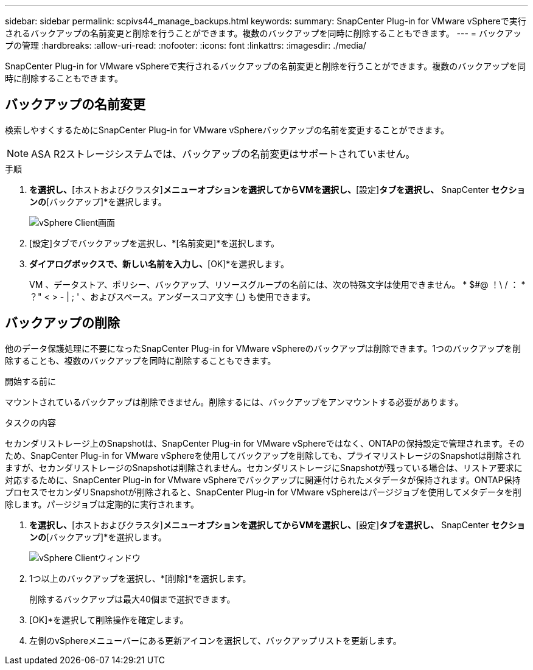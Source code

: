 ---
sidebar: sidebar 
permalink: scpivs44_manage_backups.html 
keywords:  
summary: SnapCenter Plug-in for VMware vSphereで実行されるバックアップの名前変更と削除を行うことができます。複数のバックアップを同時に削除することもできます。 
---
= バックアップの管理
:hardbreaks:
:allow-uri-read: 
:nofooter: 
:icons: font
:linkattrs: 
:imagesdir: ./media/


[role="lead"]
SnapCenter Plug-in for VMware vSphereで実行されるバックアップの名前変更と削除を行うことができます。複数のバックアップを同時に削除することもできます。



== バックアップの名前変更

検索しやすくするためにSnapCenter Plug-in for VMware vSphereバックアップの名前を変更することができます。


NOTE: ASA R2ストレージシステムでは、バックアップの名前変更はサポートされていません。

.手順
. [メニュー]*を選択し、*[ホストおよびクラスタ]*メニューオプションを選択してからVMを選択し、*[設定]*タブを選択し、* SnapCenter [VMware vSphereプラグイン]*セクションの*[バックアップ]*を選択します。
+
image:scv50_image1.png["vSphere Client画面"]

. [設定]タブでバックアップを選択し、*[名前変更]*を選択します。
. [バックアップの名前変更]*ダイアログボックスで、新しい名前を入力し、*[OK]*を選択します。
+
VM 、データストア、ポリシー、バックアップ、リソースグループの名前には、次の特殊文字は使用できません。 * $#@ ！\ / ： * ？" < > - | ; ' 、およびスペース。アンダースコア文字 (_) も使用できます。





== バックアップの削除

他のデータ保護処理に不要になったSnapCenter Plug-in for VMware vSphereのバックアップは削除できます。1つのバックアップを削除することも、複数のバックアップを同時に削除することもできます。

.開始する前に
マウントされているバックアップは削除できません。削除するには、バックアップをアンマウントする必要があります。

.タスクの内容
セカンダリストレージ上のSnapshotは、SnapCenter Plug-in for VMware vSphereではなく、ONTAPの保持設定で管理されます。そのため、SnapCenter Plug-in for VMware vSphereを使用してバックアップを削除しても、プライマリストレージのSnapshotは削除されますが、セカンダリストレージのSnapshotは削除されません。セカンダリストレージにSnapshotが残っている場合は、リストア要求に対応するために、SnapCenter Plug-in for VMware vSphereでバックアップに関連付けられたメタデータが保持されます。ONTAP保持プロセスでセカンダリSnapshotが削除されると、SnapCenter Plug-in for VMware vSphereはパージジョブを使用してメタデータを削除します。パージジョブは定期的に実行されます。

. [メニュー]*を選択し、*[ホストおよびクラスタ]*メニューオプションを選択してからVMを選択し、*[設定]*タブを選択し、* SnapCenter [VMware vSphereプラグイン]*セクションの*[バックアップ]*を選択します。
+
image:scv50_image1.png["vSphere Clientウィンドウ"]

. 1つ以上のバックアップを選択し、*[削除]*を選択します。
+
削除するバックアップは最大40個まで選択できます。

. [OK]*を選択して削除操作を確定します。
. 左側のvSphereメニューバーにある更新アイコンを選択して、バックアップリストを更新します。

